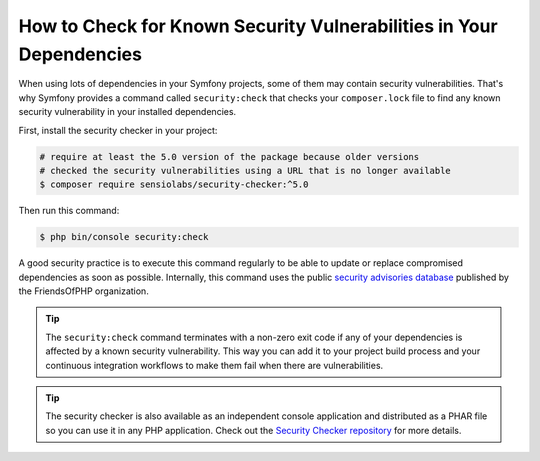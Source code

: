 .. index::
    single: Security; Vulnerability Checker

How to Check for Known Security Vulnerabilities in Your Dependencies
====================================================================

When using lots of dependencies in your Symfony projects, some of them may
contain security vulnerabilities. That's why Symfony provides a command called
``security:check`` that checks your ``composer.lock`` file to find any known
security vulnerability in your installed dependencies.

First, install the security checker in your project:

.. code-block:: terminal

    # require at least the 5.0 version of the package because older versions
    # checked the security vulnerabilities using a URL that is no longer available
    $ composer require sensiolabs/security-checker:^5.0

Then run this command:

.. code-block:: terminal

    $ php bin/console security:check

A good security practice is to execute this command regularly to be able to
update or replace compromised dependencies as soon as possible. Internally,
this command uses the public `security advisories database`_ published by the
FriendsOfPHP organization.

.. tip::

    The ``security:check`` command terminates with a non-zero exit code if
    any of your dependencies is affected by a known security vulnerability.
    This way you can add it to your project build process and your continuous
    integration workflows to make them fail when there are vulnerabilities.

.. tip::

    The security checker is also available as an independent console application
    and distributed as a PHAR file so you can use it in any PHP application.
    Check out the `Security Checker repository`_ for more details.

.. _`security advisories database`: https://github.com/FriendsOfPHP/security-advisories
.. _`Security Checker repository`: https://github.com/sensiolabs/security-checker
